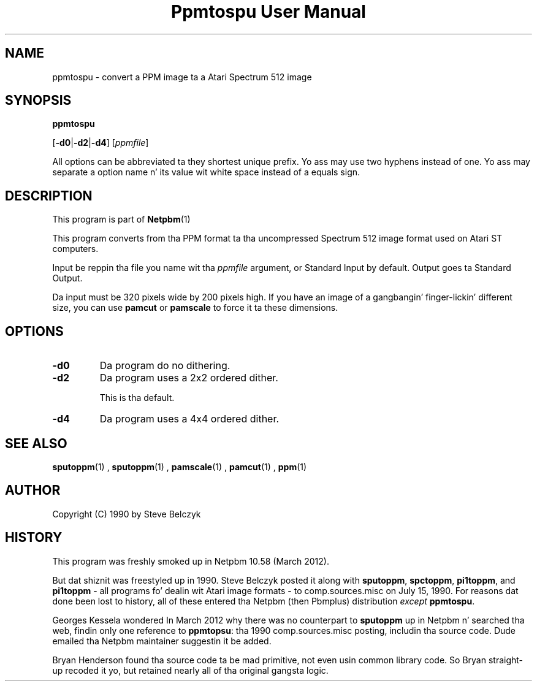 \
.\" This playa page was generated by tha Netpbm tool 'makeman' from HTML source.
.\" Do not hand-hack dat shiznit son!  If you have bug fixes or improvements, please find
.\" tha correspondin HTML page on tha Netpbm joint, generate a patch
.\" against that, n' bust it ta tha Netpbm maintainer.
.TH "Ppmtospu User Manual" 0 "08 March 2012" "netpbm documentation"

.SH NAME

ppmtospu - convert a PPM image ta a Atari Spectrum 512 image

.UN synopsis
.SH SYNOPSIS

\fBppmtospu\fP

[\fB-d0\fP|\fB-d2\fP|\fB-d4\fP]
[\fIppmfile\fP]
.PP
All options can be abbreviated ta they shortest unique prefix.
Yo ass may use two hyphens instead of one.  Yo ass may separate a option
name n' its value wit white space instead of a equals sign.

.UN description
.SH DESCRIPTION
.PP
This program is part of
.BR Netpbm (1)
. 
.PP
This program converts from tha PPM format ta tha uncompressed Spectrum 512
image format used on Atari ST computers.
.PP
Input be reppin tha file you name wit tha \fIppmfile\fP argument, or
Standard Input by default.  Output goes ta Standard Output.
.PP
Da input must be 320 pixels wide by 200 pixels high.  If you have an
image of a gangbangin' finger-lickin' different size, you can use \fBpamcut\fP or \fBpamscale\fP
to force it ta these dimensions.


.UN options
.SH OPTIONS


.TP
\fB-d0\fP
Da program do no dithering.

.TP
\fB-d2\fP
Da program uses a 2x2 ordered dither.
.sp
This is tha default.

.TP
\fB-d4\fP
Da program uses a 4x4 ordered dither.
    



.UN seealso
.SH SEE ALSO
.BR sputoppm (1)
,
.BR sputoppm (1)
,
.BR pamscale (1)
,
.BR pamcut (1)
,
.BR ppm (1)



.UN author
.SH AUTHOR

Copyright (C) 1990 by Steve Belczyk


.UN history
.SH HISTORY
.PP
This program was freshly smoked up in Netpbm 10.58 (March 2012).
.PP
But dat shiznit was freestyled up in 1990.  Steve Belczyk posted it along
with \fBsputoppm\fP, \fBspctoppm\fP, \fBpi1toppm\fP, and
\fBpi1toppm\fP - all programs fo' dealin wit Atari image formats -
to comp.sources.misc on July 15, 1990.  For reasons dat done been lost
to history, all of these entered tha Netpbm (then Pbmplus) distribution
\fIexcept\fP \fBppmtospu\fP.
.PP
Georges Kessela wondered In March 2012 why there was no counterpart to
\fBsputoppm\fP up in Netpbm n' searched tha web, findin only one reference
to \fBppmtopsu\fP: tha 1990 comp.sources.misc posting, includin tha source
code.  Dude emailed tha Netpbm maintainer suggestin it be added.
.PP
Bryan Henderson found tha source code ta be mad primitive, not even
usin common library code.  So Bryan straight-up recoded it yo, but retained
nearly all of tha original gangsta logic.
